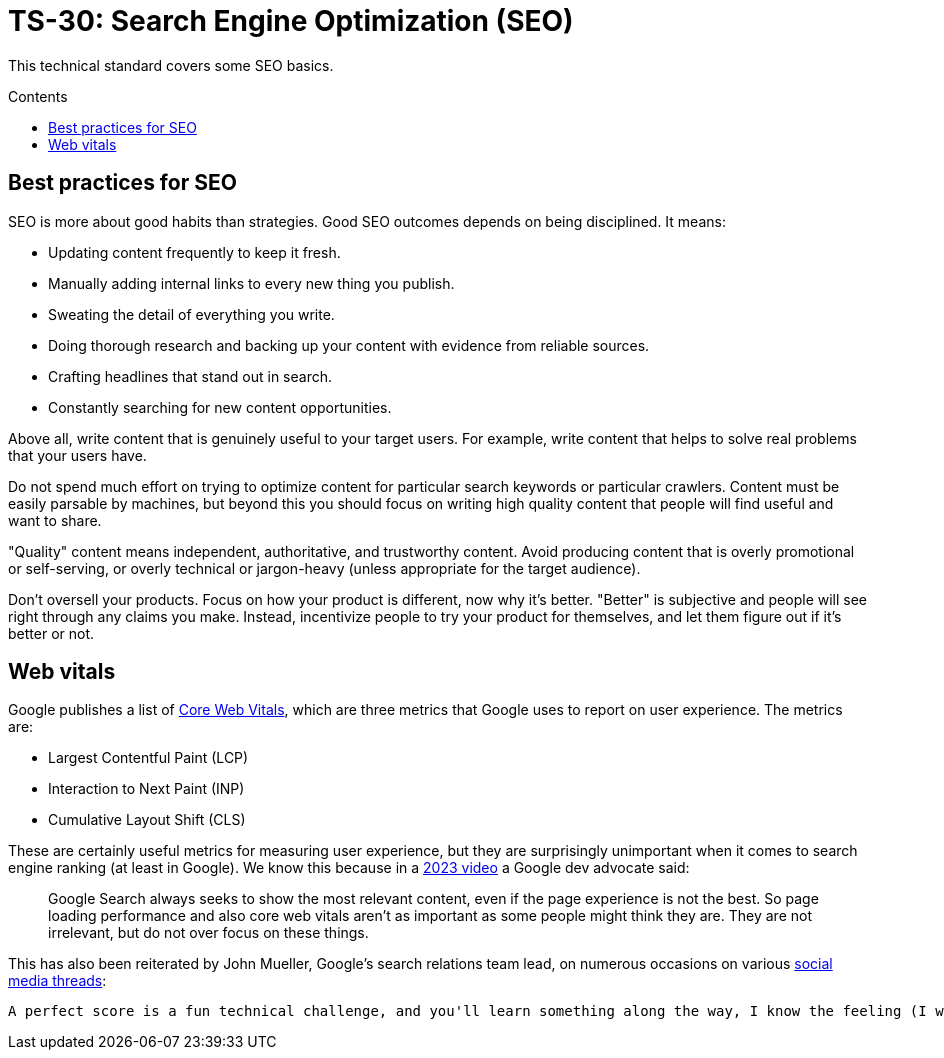 = TS-30: Search Engine Optimization (SEO)
:toc: macro
:toc-title: Contents

This technical standard covers some SEO basics.

toc::[]

== Best practices for SEO

SEO is more about good habits than strategies. Good SEO outcomes depends on being disciplined. It means:

* Updating content frequently to keep it fresh.
* Manually adding internal links to every new thing you publish.
* Sweating the detail of everything you write.
* Doing thorough research and backing up your content with evidence from reliable sources.
* Crafting headlines that stand out in search.
* Constantly searching for new content opportunities.

Above all, write content that is genuinely useful to your target users. For example, write content that helps to solve real problems that your users have.

Do not spend much effort on trying to optimize content for particular search keywords or particular crawlers. Content must be easily parsable by machines, but beyond this you should focus on writing high quality content that people will find useful and want to share.

"Quality" content means independent, authoritative, and trustworthy content. Avoid producing content that is overly promotional or self-serving, or overly technical or jargon-heavy (unless appropriate for the target audience).

Don't oversell your products. Focus on how your product is different, now why it's better. "Better" is subjective and people will see right through any claims you make. Instead, incentivize people to try your product for themselves, and let them figure out if it's better or not.

== Web vitals

Google publishes a list of https://support.google.com/webmasters/answer/9205520[Core Web Vitals], which are three metrics that Google uses to report on user experience. The metrics are:

* Largest Contentful Paint (LCP)
* Interaction to Next Paint (INP)
* Cumulative Layout Shift (CLS)

These are certainly useful metrics for measuring user experience, but they are surprisingly unimportant when it comes to search engine ranking (at least in Google). We know this because in a https://www.youtube.com/watch?v=Ts7rPPIFhVg[2023 video] a Google dev advocate said:

[quote]
____
Google Search always seeks to show the most relevant content, even if the page experience is not the best. So page loading performance and also core web vitals aren't as important as some people might think they are. They are not irrelevant, but do not over focus on these things.
____

This has also been reiterated by John Mueller, Google’s search relations team lead, on numerous occasions on various https://www.linkedin.com/feed/update/urn:li:activity:7254734115789234176/[social media threads]:

[quote]
----
A perfect score is a fun technical challenge, and you'll learn something along the way, I know the feeling (I worked on mine too), but it's not going to make your site's rankings jump up.

